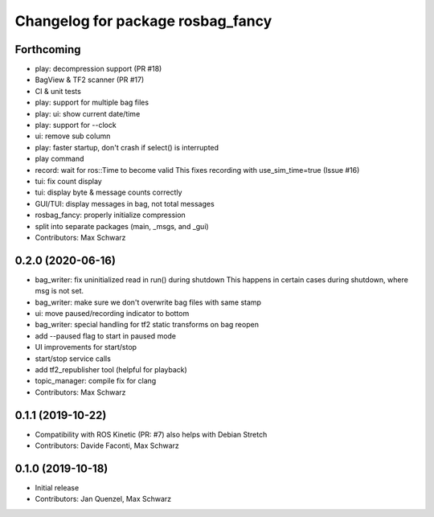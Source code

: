 ^^^^^^^^^^^^^^^^^^^^^^^^^^^^^^^^^^
Changelog for package rosbag_fancy
^^^^^^^^^^^^^^^^^^^^^^^^^^^^^^^^^^

Forthcoming
-----------
* play: decompression support (PR #18)
* BagView & TF2 scanner (PR #17)
* CI & unit tests
* play: support for multiple bag files
* play: ui: show current date/time
* play: support for --clock
* ui: remove sub column
* play: faster startup, don't crash if select() is interrupted
* play command
* record: wait for ros::Time to become valid
  This fixes recording with use_sim_time=true (Issue #16)
* tui: fix count display
* tui: display byte & message counts correctly
* GUI/TUI: display messages in bag, not total messages
* rosbag_fancy: properly initialize compression
* split into separate packages (main, _msgs, and _gui)
* Contributors: Max Schwarz

0.2.0 (2020-06-16)
------------------
* bag_writer: fix uninitialized read in run() during shutdown
  This happens in certain cases during shutdown, where msg is not set.
* bag_writer: make sure we don't overwrite bag files with same stamp
* ui: move paused/recording indicator to bottom
* bag_writer: special handling for tf2 static transforms on bag reopen
* add --paused flag to start in paused mode
* UI improvements for start/stop
* start/stop service calls
* add tf2_republisher tool (helpful for playback)
* topic_manager: compile fix for clang
* Contributors: Max Schwarz

0.1.1 (2019-10-22)
------------------
* Compatibility with ROS Kinetic (PR: #7)
  also helps with Debian Stretch
* Contributors: Davide Faconti, Max Schwarz

0.1.0 (2019-10-18)
------------------
* Initial release 
* Contributors: Jan Quenzel, Max Schwarz

